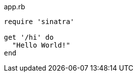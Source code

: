 [[app-listing]]
[source,ruby]
.app.rb
----
require 'sinatra'

get '/hi' do
  "Hello World!"
end
----
